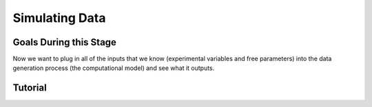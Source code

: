 Simulating Data
*********

.. article-info::
    :avatar: dnl_plastic.png
    :avatar-link: https://www.decisionneurosciencelab.com/
    :author: Elijah Galvan
    :date: September 1, 2023
    :read-time: 10 min read
    :class-container: sd-p-2 sd-outline-muted sd-rounded-1

Goals During this Stage
================

Now we want to plug in all of the inputs that we know (experimental variables and free parameters) into the data generation process (the computational model) and see what it outputs.

Tutorial
================